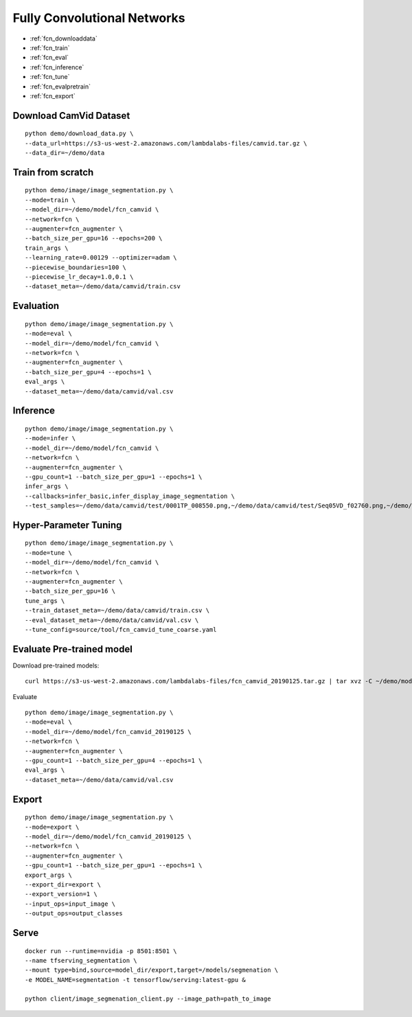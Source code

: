 Fully Convolutional Networks
========================================

* :ref:`fcn_downloaddata`
* :ref:`fcn_train`
* :ref:`fcn_eval`
* :ref:`fcn_inference`
* :ref:`fcn_tune`
* :ref:`fcn_evalpretrain`
* :ref:`fcn_export`

.. _fcn_downloaddata:

Download CamVid Dataset
----------------------------------------------

::

  python demo/download_data.py \
  --data_url=https://s3-us-west-2.amazonaws.com/lambdalabs-files/camvid.tar.gz \
  --data_dir=~/demo/data


.. _fcn_train:

Train from scratch
----------------------------------------------

::

  python demo/image/image_segmentation.py \
  --mode=train \
  --model_dir=~/demo/model/fcn_camvid \
  --network=fcn \
  --augmenter=fcn_augmenter \
  --batch_size_per_gpu=16 --epochs=200 \
  train_args \
  --learning_rate=0.00129 --optimizer=adam \
  --piecewise_boundaries=100 \
  --piecewise_lr_decay=1.0,0.1 \
  --dataset_meta=~/demo/data/camvid/train.csv


.. _fcn_eval:

Evaluation
----------------------------------------------

::

  python demo/image/image_segmentation.py \
  --mode=eval \
  --model_dir=~/demo/model/fcn_camvid \
  --network=fcn \
  --augmenter=fcn_augmenter \
  --batch_size_per_gpu=4 --epochs=1 \
  eval_args \
  --dataset_meta=~/demo/data/camvid/val.csv



.. _fcn_inference:

Inference
----------------------------------------------

::

  python demo/image/image_segmentation.py \
  --mode=infer \
  --model_dir=~/demo/model/fcn_camvid \
  --network=fcn \
  --augmenter=fcn_augmenter \
  --gpu_count=1 --batch_size_per_gpu=1 --epochs=1 \
  infer_args \
  --callbacks=infer_basic,infer_display_image_segmentation \
  --test_samples=~/demo/data/camvid/test/0001TP_008550.png,~/demo/data/camvid/test/Seq05VD_f02760.png,~/demo/data/camvid/test/Seq05VD_f04650.png,~/demo/data/camvid/test/Seq05VD_f05100.png


.. _fcn_tune:

Hyper-Parameter Tuning
----------------------------------------------

::

  python demo/image/image_segmentation.py \
  --mode=tune \
  --model_dir=~/demo/model/fcn_camvid \
  --network=fcn \
  --augmenter=fcn_augmenter \
  --batch_size_per_gpu=16 \
  tune_args \
  --train_dataset_meta=~/demo/data/camvid/train.csv \
  --eval_dataset_meta=~/demo/data/camvid/val.csv \
  --tune_config=source/tool/fcn_camvid_tune_coarse.yaml



.. _fcn_evalpretrain:

Evaluate Pre-trained model
----------------------------------------------

Download pre-trained models:

::

  curl https://s3-us-west-2.amazonaws.com/lambdalabs-files/fcn_camvid_20190125.tar.gz | tar xvz -C ~/demo/model

Evaluate

::

  python demo/image/image_segmentation.py \
  --mode=eval \
  --model_dir=~/demo/model/fcn_camvid_20190125 \
  --network=fcn \
  --augmenter=fcn_augmenter \
  --gpu_count=1 --batch_size_per_gpu=4 --epochs=1 \
  eval_args \
  --dataset_meta=~/demo/data/camvid/val.csv


.. _fcn_export:

Export
----------------------------------------------

::

  python demo/image/image_segmentation.py \
  --mode=export \
  --model_dir=~/demo/model/fcn_camvid_20190125 \
  --network=fcn \
  --augmenter=fcn_augmenter \
  --gpu_count=1 --batch_size_per_gpu=1 --epochs=1 \
  export_args \
  --export_dir=export \
  --export_version=1 \
  --input_ops=input_image \
  --output_ops=output_classes


.. _fcn_serve:

Serve
-------------

::

  docker run --runtime=nvidia -p 8501:8501 \
  --name tfserving_segmentation \
  --mount type=bind,source=model_dir/export,target=/models/segmenation \
  -e MODEL_NAME=segmentation -t tensorflow/serving:latest-gpu &

  python client/image_segmenation_client.py --image_path=path_to_image